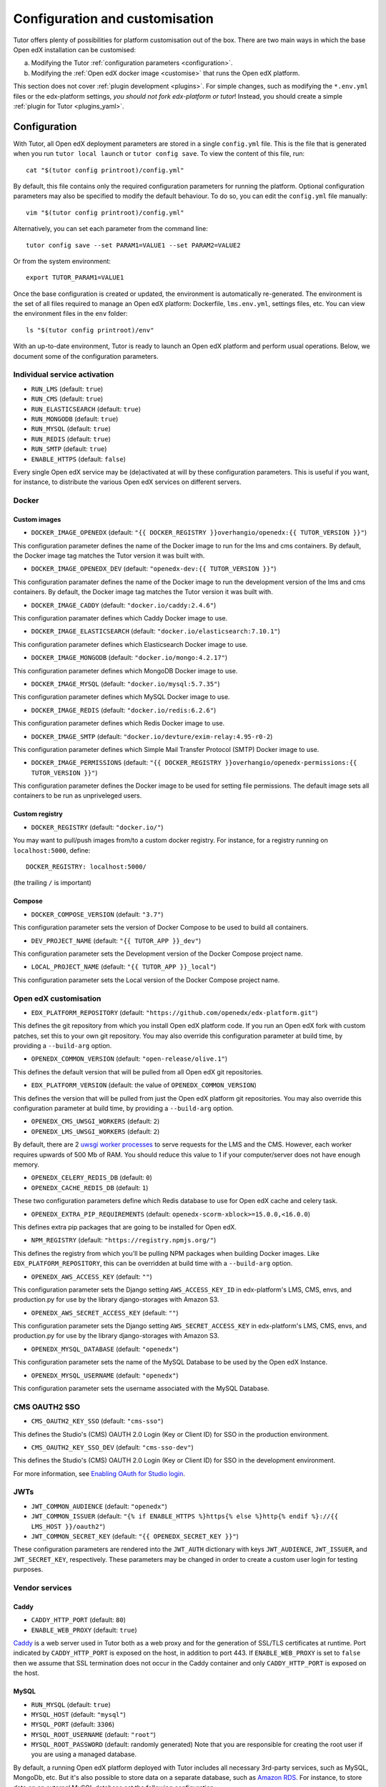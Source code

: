 .. _configuration_customisation:

Configuration and customisation
===============================

Tutor offers plenty of possibilities for platform customisation out of the box. There are two main ways in which the base Open edX installation can be customised:

a. Modifying the Tutor :ref:`configuration parameters <configuration>`.
b. Modifying the :ref:`Open edX docker image <customise>` that runs the Open edX platform.

This section does not cover :ref:`plugin development <plugins>`. For simple changes, such as modifying the ``*.env.yml`` files or the edx-platform settings, *you should not fork edx-platform or tutor*! Instead, you should create a simple :ref:`plugin for Tutor <plugins_yaml>`.

.. _configuration:

Configuration
-------------

With Tutor, all Open edX deployment parameters are stored in a single ``config.yml`` file. This is the file that is generated when you run ``tutor local launch`` or ``tutor config save``. To view the content of this file, run::

    cat "$(tutor config printroot)/config.yml"

By default, this file contains only the required configuration parameters for running the platform. Optional configuration parameters may also be specified to modify the default behaviour. To do so, you can edit the ``config.yml`` file manually::

    vim "$(tutor config printroot)/config.yml"

Alternatively, you can set each parameter from the command line::

    tutor config save --set PARAM1=VALUE1 --set PARAM2=VALUE2

Or from the system environment::

    export TUTOR_PARAM1=VALUE1

Once the base configuration is created or updated, the environment is automatically re-generated. The environment is the set of all files required to manage an Open edX platform: Dockerfile, ``lms.env.yml``, settings files, etc. You can view the environment files in the ``env`` folder::

    ls "$(tutor config printroot)/env"

With an up-to-date environment, Tutor is ready to launch an Open edX platform and perform usual operations. Below, we document some of the configuration parameters.

Individual service activation
~~~~~~~~~~~~~~~~~~~~~~~~~~~~~

- ``RUN_LMS`` (default: ``true``)
- ``RUN_CMS`` (default: ``true``)
- ``RUN_ELASTICSEARCH`` (default: ``true``)
- ``RUN_MONGODB`` (default: ``true``)
- ``RUN_MYSQL`` (default: ``true``)
- ``RUN_REDIS`` (default: ``true``)
- ``RUN_SMTP`` (default: ``true``)
- ``ENABLE_HTTPS`` (default: ``false``)

Every single Open edX service may be (de)activated at will by these configuration parameters. This is useful if you want, for instance, to distribute the various Open edX services on different servers.

Docker
~~~~~~

.. _docker_images:

Custom images
*************

- ``DOCKER_IMAGE_OPENEDX`` (default: ``"{{ DOCKER_REGISTRY }}overhangio/openedx:{{ TUTOR_VERSION }}"``)

This configuration parameter defines the name of the Docker image to run for the lms and cms containers. By default, the Docker image tag matches the Tutor version it was built with.

- ``DOCKER_IMAGE_OPENEDX_DEV`` (default: ``"openedx-dev:{{ TUTOR_VERSION }}"``)

This configuration paramater defines the name of the Docker image to run the development version of the lms and cms containers.  By default, the Docker image tag matches the Tutor version it was built with.

- ``DOCKER_IMAGE_CADDY`` (default: ``"docker.io/caddy:2.4.6"``)

This configuration paramater defines which Caddy Docker image to use.

- ``DOCKER_IMAGE_ELASTICSEARCH`` (default: ``"docker.io/elasticsearch:7.10.1"``)

This configuration parameter defines which Elasticsearch Docker image to use.

- ``DOCKER_IMAGE_MONGODB`` (default: ``"docker.io/mongo:4.2.17"``)

This configuration parameter defines which MongoDB Docker image to use.

- ``DOCKER_IMAGE_MYSQL`` (default: ``"docker.io/mysql:5.7.35"``)

This configuration parameter defines which MySQL Docker image to use.

- ``DOCKER_IMAGE_REDIS`` (default: ``"docker.io/redis:6.2.6"``)

This configuration parameter defines which Redis Docker image to use.

- ``DOCKER_IMAGE_SMTP`` (default: ``"docker.io/devture/exim-relay:4.95-r0-2``)

This configuration parameter defines which Simple Mail Transfer Protocol (SMTP) Docker image to use.

- ``DOCKER_IMAGE_PERMISSIONS`` (default: ``"{{ DOCKER_REGISTRY }}overhangio/openedx-permissions:{{ TUTOR_VERSION }}"``)

This configuration parameter defines the Docker image to be used for setting file permissions. The default image sets all containers to be run as unpriveleged users.

Custom registry
***************

- ``DOCKER_REGISTRY`` (default: ``"docker.io/"``)

You may want to pull/push images from/to a custom docker registry. For instance, for a registry running on ``localhost:5000``, define::

    DOCKER_REGISTRY: localhost:5000/

(the trailing ``/`` is important)

.. _openedx_configuration:

Compose
*******

- ``DOCKER_COMPOSE_VERSION`` (default: ``"3.7"``)

This configuration parameter sets the version of Docker Compose to be used to build all containers.

- ``DEV_PROJECT_NAME`` (default: ``"{{ TUTOR_APP }}_dev"``)

This configuration parameter sets the Development version of the Docker Compose project name.

- ``LOCAL_PROJECT_NAME`` (default: ``"{{ TUTOR_APP }}_local"``)

This configuration parameter sets the Local version of the Docker Compose project name.

Open edX customisation
~~~~~~~~~~~~~~~~~~~~~~

- ``EDX_PLATFORM_REPOSITORY`` (default: ``"https://github.com/openedx/edx-platform.git"``)

This defines the git repository from which you install Open edX platform code. If you run an Open edX fork with custom patches, set this to your own git repository. You may also override this configuration parameter at build time, by providing a ``--build-arg`` option.

- ``OPENEDX_COMMON_VERSION`` (default: ``"open-release/olive.1"``)

This defines the default version that will be pulled from all Open edX git repositories.

- ``EDX_PLATFORM_VERSION`` (default: the value of ``OPENEDX_COMMON_VERSION``)

This defines the version that will be pulled from just the Open edX platform git repositories. You may also override this configuration parameter at build time, by providing a ``--build-arg`` option.

- ``OPENEDX_CMS_UWSGI_WORKERS`` (default: ``2``)
- ``OPENEDX_LMS_UWSGI_WORKERS`` (default: ``2``)

By default, there are 2 `uwsgi worker processes <https://uwsgi-docs.readthedocs.io/en/latest/Options.html#processes>`__ to serve requests for the LMS and the CMS. However, each worker requires upwards of 500 Mb of RAM. You should reduce this value to 1 if your computer/server does not have enough memory.

- ``OPENEDX_CELERY_REDIS_DB`` (default: ``0``)
- ``OPENEDX_CACHE_REDIS_DB`` (default: ``1``)

These two configuration parameters define which Redis database to use for Open edX cache and celery task.

.. _openedx_extra_pip_requirements:

- ``OPENEDX_EXTRA_PIP_REQUIREMENTS`` (default: ``openedx-scorm-xblock>=15.0.0,<16.0.0``)

This defines extra pip packages that are going to be installed for Open edX.

- ``NPM_REGISTRY`` (default: ``"https://registry.npmjs.org/"``)

This defines the registry from which you'll be pulling NPM packages when building Docker images. Like ``EDX_PLATFORM_REPOSITORY``, this can be overridden at build time with a ``--build-arg`` option.

- ``OPENEDX_AWS_ACCESS_KEY`` (default: ``""``)

This configuration parameter sets the Django setting ``AWS_ACCESS_KEY_ID`` in edx-platform's LMS, CMS, envs, and production.py for use by the library django-storages with Amazon S3.

- ``OPENEDX_AWS_SECRET_ACCESS_KEY`` (default: ``""``)

This configuration parameter sets the Django setting ``AWS_SECRET_ACCESS_KEY`` in edx-platform's LMS, CMS, envs, and production.py for use by the library django-storages with Amazon S3.

- ``OPENEDX_MYSQL_DATABASE`` (default: ``"openedx"``)

This configuration parameter sets the name of the MySQL Database to be used by the Open edX Instance.

- ``OPENEDX_MYSQL_USERNAME`` (default: ``"openedx"``)

This configuration parameter sets the username associated with the MySQL Database.

CMS OAUTH2 SSO
~~~~~~~~~~~~~~

- ``CMS_OAUTH2_KEY_SSO`` (default: ``"cms-sso"``)

This defines the Studio's (CMS) OAUTH 2.0 Login (Key or Client ID) for SSO in the production environment.

- ``CMS_OAUTH2_KEY_SSO_DEV`` (default: ``"cms-sso-dev"``)

This defines the Studio's (CMS) OAUTH 2.0 Login (Key or Client ID) for SSO in the development environment.

For more information, see `Enabling OAuth for Studio login <https://github.com/openedx/edx-platform/blob/master/docs/guides/studio_oauth.rst>`__.

JWTs
~~~~

- ``JWT_COMMON_AUDIENCE`` (default: ``"openedx"``)
- ``JWT_COMMON_ISSUER`` (default: ``"{% if ENABLE_HTTPS %}https{% else %}http{% endif %}://{{ LMS_HOST }}/oauth2"``)
- ``JWT_COMMON_SECRET_KEY`` (default: ``"{{ OPENEDX_SECRET_KEY }}"``)

These configuration parameters are rendered into the ``JWT_AUTH`` dictionary with keys ``JWT_AUDIENCE``, ``JWT_ISSUER``, and ``JWT_SECRET_KEY``, respectively. These parameters may be changed in order to create a custom user login for testing purposes.

Vendor services
~~~~~~~~~~~~~~~

Caddy
*****

- ``CADDY_HTTP_PORT`` (default: ``80``)
- ``ENABLE_WEB_PROXY`` (default: ``true``)

`Caddy <https://caddyserver.com>`__ is a web server used in Tutor both as a web proxy and for the generation of SSL/TLS certificates at runtime. Port indicated by ``CADDY_HTTP_PORT`` is exposed on the host, in addition to port 443. If ``ENABLE_WEB_PROXY`` is set to ``false`` then we assume that SSL termination does not occur in the Caddy container and only ``CADDY_HTTP_PORT`` is exposed on the host.

MySQL
*****

- ``RUN_MYSQL`` (default: ``true``)
- ``MYSQL_HOST`` (default: ``"mysql"``)
- ``MYSQL_PORT`` (default: ``3306``)
- ``MYSQL_ROOT_USERNAME`` (default: ``"root"``)
- ``MYSQL_ROOT_PASSWORD`` (default: randomly generated) Note that you are responsible for creating the root user if you are using a managed database.

By default, a running Open edX platform deployed with Tutor includes all necessary 3rd-party services, such as MySQL, MongoDb, etc. But it's also possible to store data on a separate database, such as `Amazon RDS <https://aws.amazon.com/rds/>`_. For instance, to store data on an external MySQL database set the following configuration::

    RUN_MYSQL: false
    MYSQL_HOST: yourhost
    MYSQL_ROOT_USERNAME: <root user name>
    MYSQL_ROOT_PASSWORD: <root user password>

.. note::
    When configuring an external MySQL database, please make sure it is using version 5.7.

Elasticsearch
*************

- ``ELASTICSEARCH_SCHEME`` (default: ``"http"``)
- ``ELASTICSEARCH_HOST`` (default: ``"elasticsearch"``)
- ``ELASTICSEARCH_PORT`` (default: ``9200``)
- ``ELASTICSEARCH_HEAP_SIZE`` (default: ``"1g"``)

MongoDB
*******

- ``RUN_MONGODB`` (default: ``true``)
- ``MONGODB_DATABASE`` (default: ``"openedx"``)
- ``MONGODB_HOST`` (default: ``"mongodb"``)
- ``MONGODB_PASSWORD`` (default: ``""``)
- ``MONGODB_PORT`` (default: ``27017``)
- ``MONGODB_USERNAME`` (default: ``""``)
- ``MONGODB_USE_SSL`` (default: ``false``)
- ``MONGODB_REPLICA_SET`` (default: ``""``)
- ``MONGODB_AUTH_MECHANISM`` (default: ``""``)
- ``MONGODB_AUTH_SOURCE`` (default: ``"admin"``)

Note that most of these settings will have to be modified to connect to a MongoDB cluster that runs separately of Tutor, such as `Atlas <https://www.mongodb.com/atlas>`__. In particular, the authentication source, mechanism and the SSL connection parameters should not be specified as part of the `host URI <https://www.mongodb.com/docs/manual/reference/connection-string/>`__ but as separate Tutor settings. Supported values for ``MONGODB_AUTH_MECHANISM`` are the same as for pymongo (see the `pymongo documentation <https://pymongo.readthedocs.io/en/stable/examples/authentication.html>`__).

Redis
*****

- ``RUN_REDIS`` (default: ``true``)
- ``REDIS_HOST`` (default: ``"redis"``)
- ``REDIS_PORT`` (default: ``6379``)
- ``REDIS_USERNAME`` (default: ``""``)
- ``REDIS_PASSWORD`` (default: ``""``)
- ``REDIS_KEY_PREFIX`` (default: ``""``)

Note that Redis has replaced Rabbitmq as the Celery message broker since Tutor v11.0.0.

SMTP
****

- ``RUN_SMTP`` (default: ``true``)
- ``SMTP_HOST`` (default: ``"smtp"``)
- ``SMTP_PORT`` (default: ``8025``)
- ``SMTP_USERNAME`` (default: ``""``)
- ``SMTP_PASSWORD`` (default: ``""``)
- ``SMTP_USE_TLS`` (default: ``false``)
- ``SMTP_USE_SSL`` (default: ``false``)

Note that the SMTP server shipped with Tutor by default does not implement TLS. With external servers, only one of SSL or TLS should be enabled, at most.

SSL/TLS certificates for HTTPS access
~~~~~~~~~~~~~~~~~~~~~~~~~~~~~~~~~~~~~

- ``ENABLE_HTTPS`` (default: ``false``)

When ``ENABLE_HTTPS`` is ``true``, the whole Open edX platform will be reconfigured to work with "https" URIs. Calls to "http" URIs will be redirected to "https". By default, SSL/TLS certificates will automatically be generated by Tutor (thanks to `Caddy <https://caddyserver.com/>`__) from the `Let's Encrypt <https://letsencrypt.org/>`_ certificate authority.

The following DNS records must exist and point to your server::

    LMS_HOST (e.g: myopenedx.com)
    PREVIEW_LMS_HOST (e.g: preview.myopenedx.com)
    CMS_HOST (e.g: studio.myopenedx.com)

Thus, **this feature will (probably) not work in development** because the DNS records will (probably) not point to your development machine.

If you would like to perform SSL/TLS termination with your own custom certificates, you will have to keep ``ENABLE_HTTPS=true`` and turn off the Caddy load balancing with ``ENABLE_WEB_PROXY=false``. See the corresponding :ref:`tutorial <web_proxy>` for more information.

.. _customise:

.. _custom_openedx_docker_image:

Kubernetes
~~~~~~~~~~

- ``K8S_NAMESPACE`` (default: ``"openedx"``)

This configuration parameter sets the Kubernetes Namespace.

Miscellaneous Project Settings
~~~~~~~~~~~~~~~~~~~~~~~~~~~~~~

- ``CONTACT_EMAIL`` (default: ``"contact@{{ LMS_HOST }}"``)

This configuration parameter sets the Contact Email.

- ``PLATFORM_NAME`` (default: ``"My Open edX"``)

This configuration parameter sets the Platform Name.

Custom Open edX docker image
----------------------------

There are different ways you can customise your Open edX platform. For instance, optional features can be activated during configuration. But if you want to add unique features to your Open edX platform, you are going to have to modify and re-build the ``openedx`` docker image. This is the image that contains the ``edx-platform`` repository: it is in charge of running the web application for the Open edX "core". Both the LMS and the CMS run from the ``openedx`` docker image.

On a vanilla platform deployed by Tutor, the image that is run is downloaded from the `overhangio/openedx repository on Docker Hub <https://hub.docker.com/r/overhangio/openedx/>`_. This is also the image that is downloaded whenever we run ``tutor images pull openedx``. But you can decide to build the image locally instead of downloading it. To do so, build and tag the ``openedx`` image::

    tutor images build openedx

The following sections describe how to modify various aspects of the docker image. Every time, you will have to re-build your own image with this command. Re-building should take ~20 minutes on a server with good bandwidth. After building a custom image, you should stop the old running containers::

    tutor local stop

The custom image will be used the next time you run ``tutor local launch`` or ``tutor local start``. Do not attempt to run ``tutor local restart``! Restarting will not pick up the new image and will continue to use the old image.

openedx Docker Image build arguments
~~~~~~~~~~~~~~~~~~~~~~~~~~~~~~~~~~~~

When building the "openedx" Docker image, it is possible to specify a few `arguments <https://docs.docker.com/engine/reference/builder/#arg>`__:

- ``EDX_PLATFORM_REPOSITORY`` (default: ``"{{ EDX_PLATFORM_REPOSITORY }}"``)
- ``EDX_PLATFORM_VERSION`` (default: ``"{{ EDX_PLATFORM_VERSION }}"``, which if unset defaults to ``{{ OPENEDX_COMMON_VERSION }}``)
- ``NPM_REGISTRY`` (default: ``"{{ NPM_REGISTRY }}"``)

These arguments can be specified from the command line, `very much like Docker <https://docs.docker.com/engine/reference/commandline/build/#set-build-time-variables---build-arg>`__. For instance::

    tutor images build -a EDX_PLATFORM_VERSION=customsha1 openedx

Adding custom themes
~~~~~~~~~~~~~~~~~~~~

See :ref:`the corresponding tutorial <theming>`.

.. _custom_extra_xblocks:

Installing extra xblocks and requirements
~~~~~~~~~~~~~~~~~~~~~~~~~~~~~~~~~~~~~~~~~

Would you like to include custom xblocks, or extra requirements to your Open edX platform? Additional requirements can be added to the ``OPENEDX_EXTRA_PIP_REQUIREMENTS`` parameter in the :ref:`config file <configuration>` or to the ``env/build/openedx/requirements/private.txt`` file. The difference between them, is that ``private.txt`` file, even though it could be used for both, :ref:`should be used for installing extra xblocks or requirements from private repositories <extra_private_xblocks>`. For instance, to include the `polling xblock from Opencraft <https://github.com/open-craft/xblock-poll/>`_:

- add the following to the ``config.yml``::

    OPENEDX_EXTRA_PIP_REQUIREMENTS:
    - "git+https://github.com/open-craft/xblock-poll.git"

.. warning::
   Specifying extra requirements through ``config.yml`` overwrites :ref:`the default extra requirements<openedx_extra_pip_requirements>`. You might need to add them to the list if your configuration depends on them.

- or add the dependency to ``private.txt``::

    echo "git+https://github.com/open-craft/xblock-poll.git" >> "$(tutor config printroot)/env/build/openedx/requirements/private.txt"


Then, the ``openedx`` docker image must be rebuilt::

    tutor images build openedx

.. _extra_private_xblocks:

Installing extra requirements from private repositories
*******************************************************

When installing extra xblock or requirements from private repositories, ``private.txt`` file should be used, because it allows installing dependencies without adding git credentials to the Docker image. By adding your git credentials to the Docker image, you're risking leaking your git credentials, if you were to publish (intentionally or unintentionally) the Docker image in a public place.

To install xblocks from a private repository that requires authentication, you must first clone the repository inside the ``openedx/requirements`` folder on the host::

    git clone git@github.com:me/myprivaterepo.git "$(tutor config printroot)/env/build/openedx/requirements/myprivaterepo"

Then, declare your extra requirements with the ``-e`` flag in ``openedx/requirements/private.txt``::

    echo "-e ./myprivaterepo" >> "$(tutor config printroot)/env/build/openedx/requirements/private.txt"

.. _edx_platform_fork:

Running a fork of ``edx-platform``
~~~~~~~~~~~~~~~~~~~~~~~~~~~~~~~~~~

You may want to run your own flavor of edx-platform instead of the `official version <https://github.com/openedx/edx-platform/>`_. To do so, you will have to re-build the openedx image with the proper environment variables pointing to your repository and version::

    tutor images build openedx \
        --build-arg EDX_PLATFORM_REPOSITORY=https://mygitrepo/edx-platform.git \
        --build-arg EDX_PLATFORM_VERSION=my-tag-or-branch

Note that your edx-platform version must be a fork of the latest release **tag** (and not branch) in order to work. This latest tag can be obtained by running::

    tutor config printvalue OPENEDX_COMMON_VERSION

If you don't create your fork from this tag, you *will* have important compatibility issues with other services. In particular:

- Do not try to run a fork from an older (pre-Nutmeg) version of edx-platform: this will simply not work.
- Do not try to run a fork from the edx-platform master branch: there is a 99% probability that it will fail.
- Do not try to run a fork from the open-release/olive.master branch: Tutor will attempt to apply security and bug fix patches that might already be included in the open-release/olive.master but which were not yet applied to the latest release tag. Patch application will thus fail if you base your fork from the open-release/olive.master branch.

.. _i18n:

Adding custom translations
~~~~~~~~~~~~~~~~~~~~~~~~~~

If you are not running Open edX in English (``LANGUAGE_CODE`` default: ``"en"``), chances are that some strings will not be properly translated. In most cases, this is because not enough contributors have helped translate Open edX into your language. It happens! With Tutor, available translated languages include those that come bundled with `edx-platform <https://github.com/openedx/edx-platform/tree/open-release/olive.master/conf/locale>`__ as well as those from `openedx-i18n <https://github.com/openedx/openedx-i18n/tree/master/edx-platform/locale>`__.

Tutor offers a relatively simple mechanism to add custom translations to the openedx Docker image. You should create a folder that corresponds to your language code in the "build/openedx/locale" folder of the Tutor environment. This folder should contain a "LC_MESSAGES" folder. For instance::

    mkdir -p "$(tutor config printroot)/env/build/openedx/locale/fr/LC_MESSAGES"

The language code should be similar to those used in edx-platform or openedx-i18n (see links above).

Then, add a "django.po" file there that will contain your custom translations::

    msgid ""
    msgstr ""
    "Content-Type: text/plain; charset=UTF-8"

    msgid "String to translate"
    msgstr "你翻译的东西 la traduction de votre bidule"


.. warning::
    Don't forget to specify the file ``Content-Type`` when adding message strings with non-ASCII characters; otherwise a ``UnicodeDecodeError`` will be raised during compilation.

The "String to translate" part should match *exactly* the string that you would like to translate. You cannot make it up! The best way to find this string is to copy-paste it from the `upstream django.po file for the English language <https://github.com/openedx/edx-platform/blob/open-release/olive.master/conf/locale/en/LC_MESSAGES/django.po>`__.

If you cannot find the string to translate in this file, then it means that you are trying to translate a string that is used in some piece of javascript code. Those strings are stored in a different file named "djangojs.po". You can check it out `in the edx-platform repo as well <https://github.com/openedx/edx-platform/blob/open-release/olive.master/conf/locale/en/LC_MESSAGES/djangojs.po>`__. Your custom javascript strings should also be stored in a "djangojs.po" file that should be placed in the same directory.

To recap, here is an example. To translate a few strings in French, both from django.po and djangojs.po, we would have the following file hierarchy::

    $(tutor config printroot)/env/build/openedx/locale/
        fr/
            LC_MESSAGES/
                django.po
                djangojs.po

With django.po containing::

    msgid ""
    msgstr ""
    "Content-Type: text/plain; charset=UTF-8"

    msgid "It works! Powered by Open edX{registered_trademark}"
    msgstr "Ça marche ! Propulsé by Open edX{registered_trademark}"

And djangojs.po::

    msgid ""
    msgstr ""
    "Content-Type: text/plain; charset=UTF-8"

    msgid "%(num_points)s point possible (graded, results hidden)"
    msgid_plural "%(num_points)s points possible (graded, results hidden)"
    msgstr[0] "%(num_points)s point possible (noté, résultats cachés)"
    msgstr[1] "%(num_points)s points possibles (notés, résultats cachés)"

Then you will have to re-build the openedx Docker image::

    tutor images build openedx

Beware that this will take a long time! Unfortunately, it's difficult to accelerate this process, as translation files need to be compiled before collecting the assets. In development it's possible to accelerate the iteration loop -- but that exercise is left to the reader.


Running a different ``openedx`` Docker image
~~~~~~~~~~~~~~~~~~~~~~~~~~~~~~~~~~~~~~~~~~~~

By default, Tutor runs the `overhangio/openedx <https://hub.docker.com/r/overhangio/openedx/>`_ docker image from Docker Hub. If you have an account on `hub.docker.com <https://hub.docker.com>`_ or you have a private image registry, you can build your image and push it to your registry with::

    tutor config save --set DOCKER_IMAGE_OPENEDX=docker.io/myusername/openedx:mytag
    tutor images build openedx
    tutor images push openedx

(See the relevant :ref:`configuration parameters <docker_images>`.)

The customised Docker image tag value will then be used by Tutor to run the platform, for instance when running ``tutor local launch``.


Passing custom docker build options
~~~~~~~~~~~~~~~~~~~~~~~~~~~~~~~~~~~

You can set a limited set of Docker build options via ``tutor images build`` command. In some situations it might be necessary to tweak the docker build command, ex- setting up build caching using buildkit.
In these situations, you can set ``--docker-arg`` flag in the ``tutor images build`` command. You can set any `supported options <https://docs.docker.com/engine/reference/commandline/build/#options>`_ in the docker build command, For example::

    tutor images build openedx \
        --build-arg BUILDKIT_INLINE_CACHE=1 \
        --docker-arg="--cache-from" \
        --docker-arg="docker.io/myusername/openedx:mytag"

This will result in passing the ``--cache-from`` option with the value ``docker.io/myusername/openedx:mytag`` to the docker build command.
